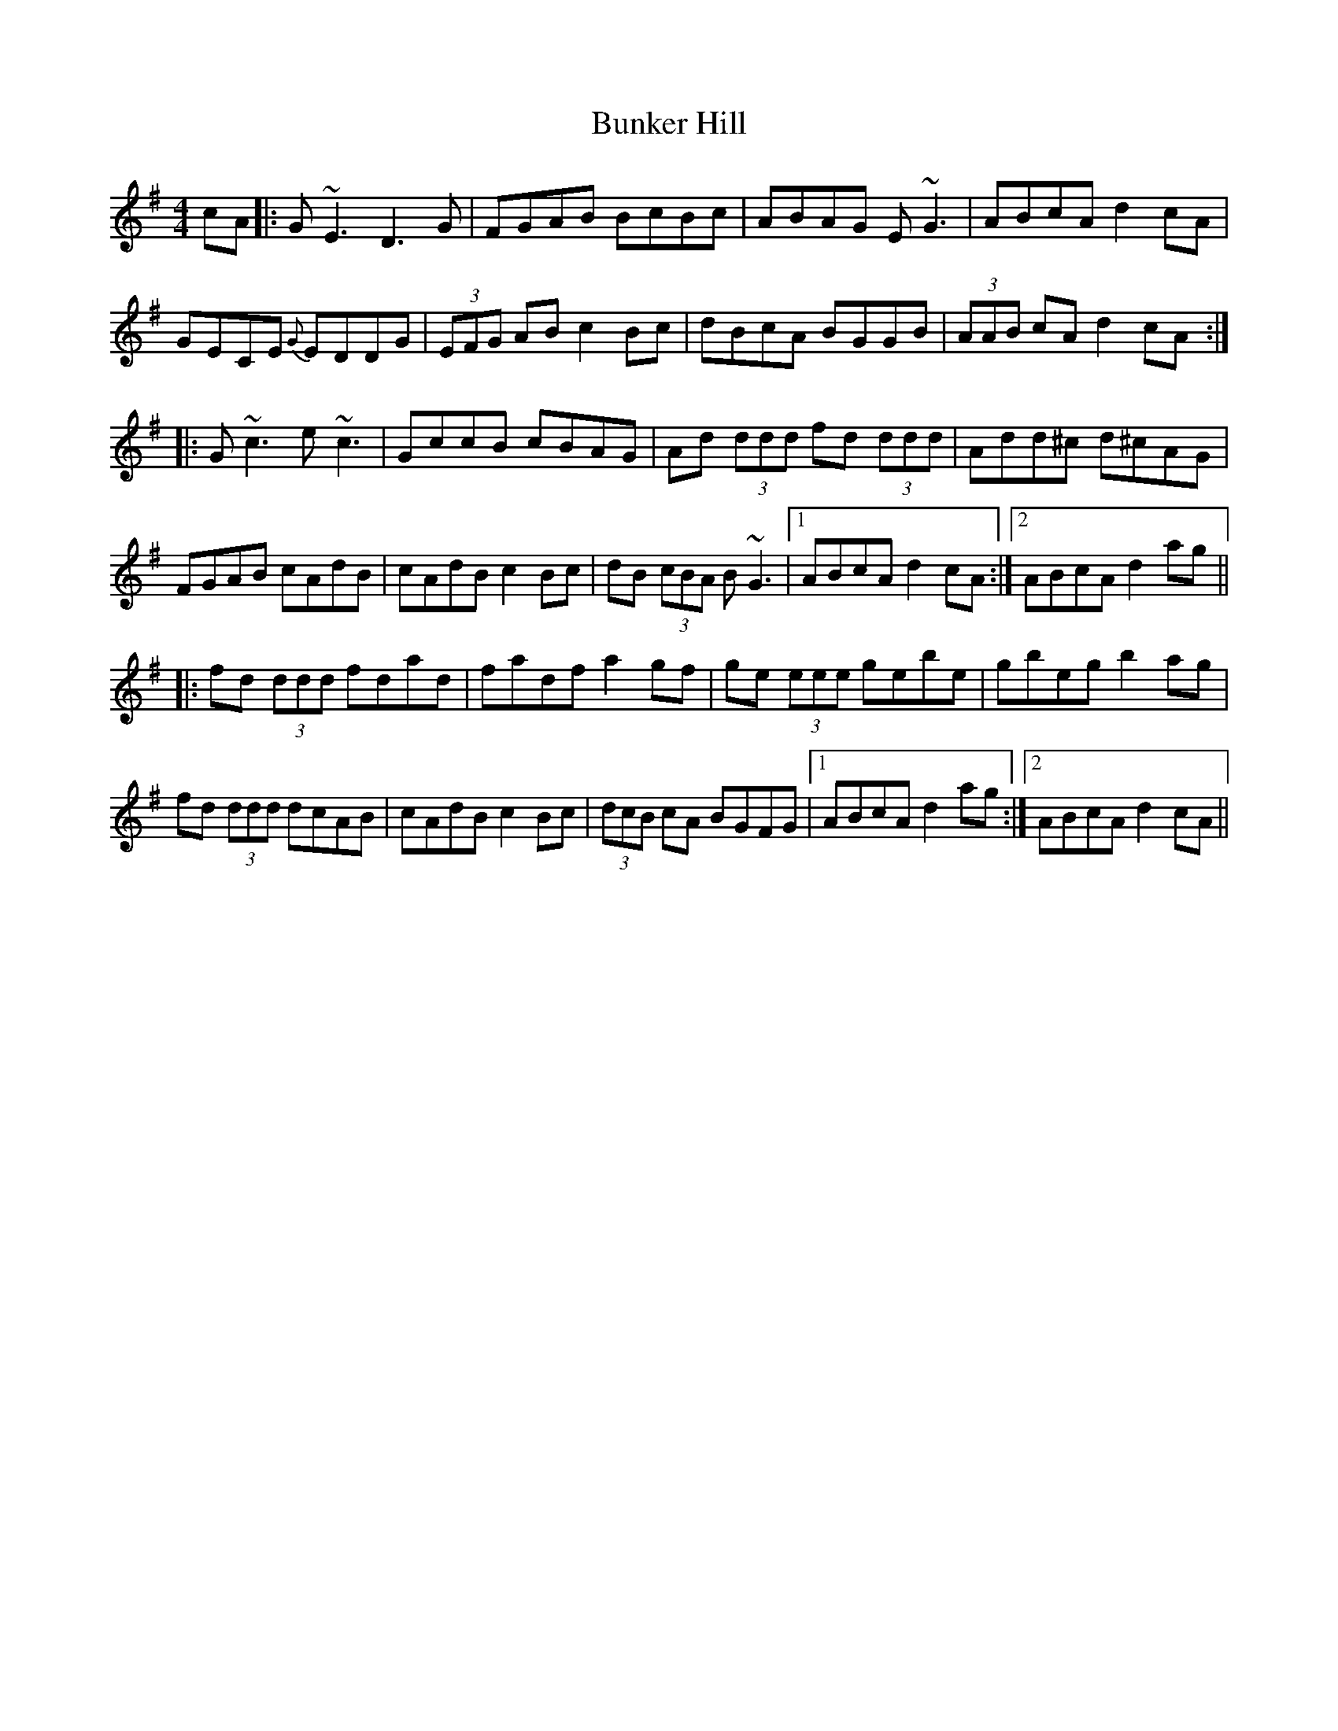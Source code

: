 X: 2
T: Bunker Hill
Z: Will Harmon
S: https://thesession.org/tunes/207#setting12871
R: reel
M: 4/4
L: 1/8
K: Dmix
cA |: G~E3 D3 G | FGAB B-cBc | ABAG E~G3 | ABcA d2 cA|GECE {G}EDDG | (3EFG AB c2 Bc | dBcA BGGB | (3AAB cA d2 cA:||:G~c3 e~c3 | GccB cBAG | Ad (3ddd fd (3ddd | Add^c d^cAG|FGAB cAdB | cAdB c2 Bc | dB (3cBA B~G3 |1 ABcA d2 cA :|2 ABcA d2 ag|||:fd (3ddd fdad | fadf a2 gf | ge (3eee gebe | gbeg b2 ag|fd (3ddd dcAB | cAdB c2 Bc | (3dcB cA BGFG|1 ABcA d2 ag:|2 ABcA d2 cA||

